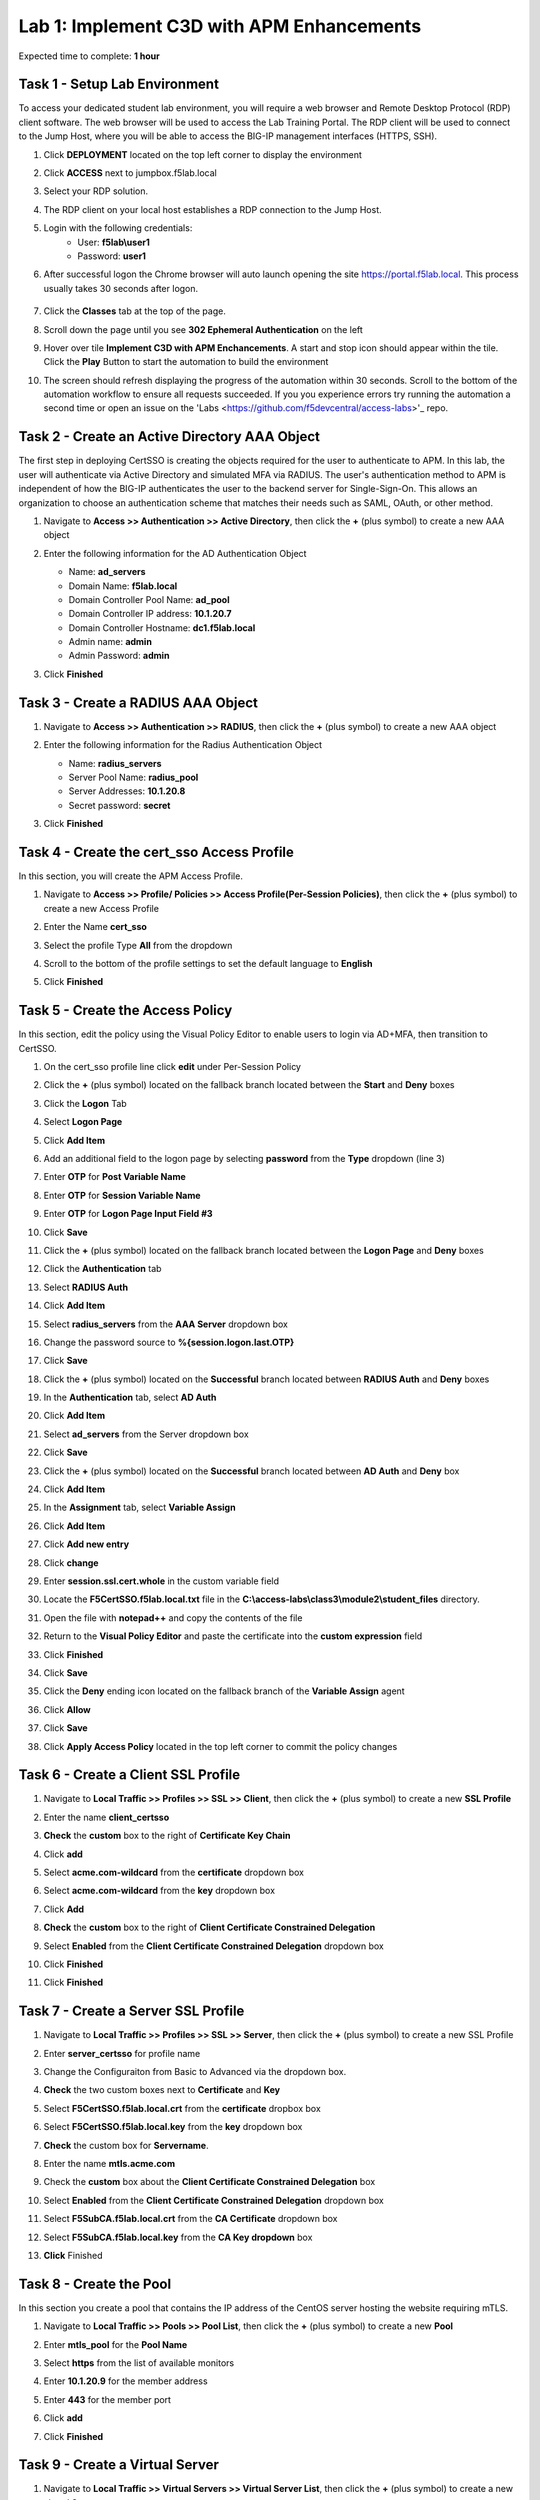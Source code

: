 Lab 1: Implement C3D with APM Enhancements
===============================================

Expected time to complete: **1 hour**

Task 1 - Setup Lab Environment
----------------------------------

To access your dedicated student lab environment, you will require a web browser and Remote Desktop Protocol (RDP) client software. The web browser will be used to access the Lab Training Portal. The RDP client will be used to connect to the Jump Host, where you will be able to access the BIG-IP management interfaces (HTTPS, SSH).

#. Click **DEPLOYMENT** located on the top left corner to display the environment

#. Click **ACCESS** next to jumpbox.f5lab.local

   |image090|

#. Select your RDP solution.  

#. The RDP client on your local host establishes a RDP connection to the Jump Host.

#. Login with the following credentials:
         - User: **f5lab\\user1**
         - Password: **user1**

#. After successful logon the Chrome browser will auto launch opening the site https://portal.f5lab.local.  This process usually takes 30 seconds after logon.

	|image091|

#. Click the **Classes** tab at the top of the page.

#. Scroll down the page until you see **302 Ephemeral Authentication** on the left

   |image087|

#. Hover over tile **Implement C3D with APM Enchancements**. A start and stop icon should appear within the tile.  Click the **Play** Button to start the automation to build the environment


   |image088|


#. The screen should refresh displaying the progress of the automation within 30 seconds.  Scroll to the bottom of the automation workflow to ensure all requests succeeded.  If you you experience errors try running the automation a second time or open an issue on the 'Labs <https://github.com/f5devcentral/access-labs>'_ repo.


   |image089|


Task 2 - Create an Active Directory AAA Object
----------------------------------------------------

The first step in deploying CertSSO is creating the objects required for the user to authenticate to APM.  In this lab, the user will authenticate via Active Directory and simulated MFA via RADIUS.  The user's authentication method to APM is independent of how the BIG-IP authenticates the user to the backend server for Single-Sign-On.  This allows an organization to choose an authentication scheme that matches their needs such as SAML, OAuth, or other method.

#. Navigate to **Access >> Authentication >> Active Directory**, then click the **+** (plus symbol) to create a new AAA object

   |image001|

#. Enter the following information for the AD Authentication Object

   - Name: **ad_servers**
   - Domain Name: **f5lab.local**
   - Domain Controller Pool Name: **ad_pool**
   - Domain Controller IP address: **10.1.20.7**
   - Domain Controller Hostname: **dc1.f5lab.local**
   - Admin name: **admin**
   - Admin Password: **admin**

   |image002|

#. Click **Finished**

Task 3 - Create a RADIUS AAA Object
---------------------------------------------

#. Navigate to **Access >> Authentication >> RADIUS**, then click the **+** (plus symbol) to create a new AAA object

   |image003|

#. Enter the following information for the Radius Authentication Object

   - Name: **radius_servers**
   - Server Pool Name: **radius_pool**
   - Server Addresses: **10.1.20.8**
   - Secret password: **secret**

   |image004|

#. Click **Finished**


Task 4 - Create the cert_sso Access Profile
-----------------------------------------------

In this section, you will create the APM Access Profile.

#. Navigate to **Access >> Profile/ Policies >> Access Profile(Per-Session Policies)**, then click the **+** (plus symbol) to create a new Access Profile

   |image005|

#. Enter the Name **cert_sso** 
#. Select the profile Type **All** from the dropdown

   |image006|

#. Scroll to the bottom of the profile settings to set the default language to **English**

#. Click **Finished**

   |image007|
   
   
Task 5 - Create the Access Policy
------------------------------------

In this section, edit the policy using the Visual Policy Editor to enable users to login via AD+MFA, then transition to CertSSO.

#. On the cert_sso profile line click **edit** under Per-Session Policy

   |image008|

#. Click the **+** (plus symbol) located on the fallback branch located between the **Start** and **Deny** boxes

   |image009|

#. Click the **Logon** Tab
#. Select **Logon Page**  
#. Click **Add Item**

   |image011|

#. Add an additional field to the logon page by selecting **password** from the **Type** dropdown (line 3)
#. Enter **OTP** for **Post Variable Name**
#. Enter **OTP** for **Session Variable Name**
#. Enter **OTP** for **Logon Page Input Field #3**
#. Click **Save**

   |image012|

#. Click the **+** (plus symbol) located on the fallback branch located between the **Logon Page** and **Deny** boxes

   |image013|

#. Click the **Authentication** tab
#. Select **RADIUS Auth**  
#. Click **Add Item**

   |image014|

#. Select **radius_servers** from the **AAA Server** dropdown box
#. Change the password source to **%{session.logon.last.OTP}**
#. Click **Save**

   |image015|

#. Click the **+** (plus symbol) located on the **Successful** branch located between **RADIUS Auth** and **Deny** boxes


   |image016|

#. In the **Authentication** tab, select **AD Auth** 
#. Click **Add Item**

   |image017|


#. Select **ad_servers** from the Server dropdown box
#. Click **Save**

   |image018|

#. Click the **+** (plus symbol) located on the **Successful** branch located between **AD Auth** and **Deny** box
#. Click **Add Item**

   |image010|

#. In the **Assignment** tab, select **Variable Assign** 
#. Click **Add Item**

   |image019|

#. Click **Add new entry**

   |image036|

#. Click **change**

   |image037|

#. Enter **session.ssl.cert.whole** in the custom variable field

   |image038|

#. Locate the **F5CertSSO.f5lab.local.txt** file in the **C:\\access-labs\\class3\\module2\\student_files** directory. 

   |image039|

#. Open the file with **notepad++** and copy the contents of the file

   |image040|

#. Return to the **Visual Policy Editor** and paste the certificate into the **custom expression** field
#. Click **Finished**

   |image041|

#. Click **Save**

   |image042|

#. Click the **Deny** ending icon located on the fallback branch of the **Variable Assign** agent

   |image020|

#. Click **Allow**
#. Click **Save**

   |image021|

#. Click **Apply Access Policy** located in the top left corner to commit the policy changes


Task 6 - Create a Client SSL Profile
----------------------------------------

#. Navigate to **Local Traffic >> Profiles >> SSL >> Client**, then click the **+** (plus symbol) to create a new **SSL Profile**

   |image023|

#. Enter the name **client_certsso**
#. **Check** the **custom** box to the right of **Certificate Key Chain**
#. Click **add**

   |image024|

#. Select **acme.com-wildcard** from the **certificate** dropdown box
#. Select **acme.com-wildcard** from the **key** dropdown box
#. Click **Add**

   |image025|

#. **Check** the **custom** box to the right of **Client Certificate Constrained Delegation**
#. Select **Enabled** from the **Client Certificate Constrained Delegation** dropdown box
#. Click **Finished**

   |image026|


#. Click **Finished**

Task 7 - Create a Server SSL Profile
--------------------------------------

#. Navigate to **Local Traffic >> Profiles >> SSL >> Server**, then click the **+** (plus symbol) to create a new SSL Profile

   |image027|

#. Enter **server_certsso** for profile name
#. Change the Configuraiton from Basic to Advanced via the dropdown box.
#. **Check** the two custom boxes next to **Certificate** and **Key**
#. Select **F5CertSSO.f5lab.local.crt** from the **certificate** dropbox box
#. Select **F5CertSSO.f5lab.local.key** from the **key** dropdown box
#. **Check** the custom box for **Servername**.
#. Enter the name **mtls.acme.com**


   |image028|

#. Check the **custom** box about the **Client Certificate Constrained Delegation** box
#. Select **Enabled** from the **Client Certificate Constrained Delegation** dropdown box
#. Select **F5SubCA.f5lab.local.crt** from the **CA Certificate** dropdown box
#. Select **F5SubCA.f5lab.local.key** from the **CA Key dropdown** box
#. **Click** Finished

   |image029|
   
   
Task 8 - Create the Pool
-------------------------------


In this section you create a pool that contains the IP address of the CentOS server hosting the website requiring mTLS.

#. Navigate to **Local Traffic >> Pools >> Pool List**, then click the **+** (plus symbol) to create a new **Pool**

   |image030|


#. Enter **mtls_pool** for the **Pool Name**
#. Select **https** from the list of available monitors
#. Enter **10.1.20.9** for the member address
#. Enter **443** for the member port
#. Click **add**
#. Click **Finished**

   |image031|
   
   

Task 9 - Create a Virtual Server
--------------------------------------


#. Navigate to **Local Traffic >> Virtual Servers >> Virtual Server List**, then click the **+** (plus symbol) to create a new virtual Server

   |image032|

#. Enter **mtls_vs** for the **Name**
#. Enter **10.1.10.105** for the **DestinationAddress/Mask**
#. Enter **443** for the **Service Port**
#. Select **http** for **HTTP Profile (Client)**
#. Select **client_certsso** from the **SSL Profile (Client)** List

   |image033|


#. Select **server_certsso** from the **SSL Profile (Server)** List
#. Select **Auto Map** from the **Source Address Translation** dropdown Box
#. Select **cert_sso** from the **Access Profile** dropdown Box

   |image034|

#. Select the irule **Cert_SSO**
#. Select **mtls_pool** for the **Default Pool**
#. Click **Finished**


.. note::

   The following iRule must be used when inserting custom extensions using C3D.

.. code-block:: none
   :linenos:

   when SERVERSSL_CLIENTHELLO_SEND {
      set username [ACCESS::session data get "session.logon.last.username"]
      set domain [ACCESS::session data get "session.ad.last.actualdomain"]
      SSL::c3d extension 1.1.1.1 "Minted Extension=$username@$domain"
   }

|image035|


Task 10 - Test CertSSO
------------------------------------------------

In this section, you will test access to an NGINX website requiring mTLS.


#. From the jumpbox's web browser, access https://mtls.acme.com

#. Use the following credentials:
    - Username **user1** 
    - Password: **user1**
    - OTP: **123456**

   |image044|

#. You will be logged into the site as **User1**.

   .. note::

      The contents of the certificate used for logging into the website was the CertSSO certificate copied into Per-Session Policy. The iRule that was attached inserted the custom extension 1.1.1.1 with the value of the user's logon name.  Notice that the Subject Name is CertSSO, the Subject Alternative Name is empty, and the custom extension is user1@f5lab.local.
   
       - Cert Subject: **f5certsso**
       - Subject Alt: **<empty>**
       - Custom Ext: **user1@f5lab.local**

   |image045|

#. Open a new incognito browser window so you can test access to https://mtls.acme.com with different user credentials.

   |image048|

#. Use the following credentials:
    - Username **user2** 
    - Password: **user2**
    - OTP: **123456** 

   |image050|

#. You will be logged into the site as **user2@f5lab.local**

   .. note::

      Notice that user2's Cert Subject is the same as in User1, but the custom extension name is different (now user2@f5lab.local).
   
        - Cert Subject: **f5certsso**
        - Subject Alt: **<empty>**
        - Custom Ext: **user2@f5lab.local**

   |image051|


   
Task 11 - Create an HTTP Connector Transport
------------------------------------------------

#. Navigate to **Access >> Authentication >> HTTP Connector >> HTTP Connector Transport** and click the  **+** (plus symbol)

   |image054|

#. Enter Name **demo-http-connector**

#. Select **internal-dns-resolver** from the **DNS Resolver** dropdown

#. Select **apiadmin-serverssl** from the **Server SSL Profile**

#. Click **Save**

   |image055|

Task 12 - Create a HTTP Connector Request
------------------------------------------------

#. Navigate to **Access >> Authentication >> HTTP Connector >> HTTP Connector Request** and click the  **+** (plus symbol)

   |image056|

#. Enter name **get-cert**
#. Select **demo-http-connector** from the dropdown
#. Enter URL **https://adapi.f5lab.local:8443/user/cert?username=%{perflow.username}**
#. Enter **GET** for the **Method**
#. Select **Parse** for the **Response Action**
#. Click **Save**

   |image057|


Task 13 - Create a Per-Request Policy
------------------------------------------------

#. Navigate to **Access >> Profiles/Policies >> Per-Request Policies** and click the  **+** (plus symbol)

   |image058|

#. Enter the name **certsso_prp**
#. Select the Language **English**
#. Click **Finished**

   |image059|

#. Click **edit** under **Per-Request Policy**

   |image060|

#. Click **Add New Subroutine**

   |image061|

#. Enter the name **Request Cert**
#. Click **Save**

   |image062|

#. Expand the subroutine by click the **+** (plus symbol)

   |image063|

#. Click the **+** (plus symbol) on the fallback branch.

   |image064|

#. Click the **General Purpose** tab
#. Select **HTTP Connector**
#. Click **Add Item**

   |image065|

#. Select **get-cert** drop the dropdown

   |image066|

#. Click **Edit Terminals**

   |image067|

#. Click **Add Terminal**

   |image068|

#. Change the name for the default branch to **Fail**
#. Change the default branch text to **Red**
#. Enter the name **Success** for the new branch
#. Change the color of the new branch to **Green**

   |image069|

#. Click the **Fail** terminal at the end of the **Successful** branch

   |image070|

#. Select the **Success** terminal
#. Click **Save**

   |image071|

#. Click the **+** (plus symbol) on the **successful** branch

   |image072|

#. Click the **Assignment** tab
#. Select **Variable Assign**
#. Click **Add Item**

   |image073|

#. Click **Add new entry**
#. Click **change**

   |image074|

#. Enter **session.ssl.cert.whole** for the **Custom Variable**
#. Select **Session Variable** from the dropdown
#. Enter **subsession.http_connector.body.certificate** for the **Session Variable**
#. Click **Finished**

   |image075|

#. Click **Save**

   |image076|

#. Click the **+** (plus symbol) located between **Start** and **Allow** in the policy

   |image077|

#. Click the **Subroutines** tab
#. Select the **Request Cert** subroutine
#. Click **Add Item**

   |image078|

#. Click the **+** (plus symbol) on the success branch of **Request Cert**

   |image079|

#. Click the **General Purpose** tab
#. Select **irule Event**
#. Click **Add Item**


.. note::

   This iRule event triggers the code from the previously attached iRule. This iRule must be used when inserting a certificate using C3D in a per-request policy.

.. code-block:: none
   :linenos:

   when ACCESS_PER_REQUEST_AGENT_EVENT {
      set cert [ACCESS::session data get {session.ssl.cert.whole}]
      log local0. "My cert: $cert"
      SSL::c3d cert [X509::pem2der $cert]
   }


   |image080|

#. Enter **lab** for the **ID**
#. Click **Save**

   |image081|

Task 14 - Attach the PRP to the mTLS Virtual Server
-------------------------------------------------------

#. Navigate to **Local Traffic >> Virtual Servers**.  Click **Virtual Server List**

   |image082|

#. Click **mtls_vs**

   |image083|

#. Navigate to the **Access Policy** section and select **certsso_prp** from the **Per-Request Policy** dropdown
#. Click **Update**


   |image084|


Task 15 - Access mtls.acme.com with Dynamic Certificate
~~~~~~~~~~~~~~~~~~~~~~~~~~~~~~~~~~~~~~~~~~~~~~~~~~~~~~~~

#. From the web browser on the jumphost, access https://mtls.acme.com

#. Use the following credentials:
   - Username: **user1**
   - password: **user1**
   - OTP: **123456**

   |image044|
#. You will be logged into the site as **user1@f5lab.local**

   .. note::
   	The contents of the certificate used for logging into the website were from certificate retrieved via HTTP connector in Active Directory. The irule continues to insert the 	custom extension 1.1.1.1 with the value containing the user's logon name. Notice the Subject Name is user1, the Subject Alternative Name is user1@f5lab.local and the custom 	extension is user1@f5lab.local
   
      - Cert Subject: **user1**
      - Subject Alt: **user1@f5lab.local**
      - Custom Ext: **user1@f5lab.local**


   |image085|

#. Open a new incognito browser window so you can test access to mtls.acme.com with different user credentials.

   |image048|

#. Use the following credentials: 

   - Username: **user1**
   - password: **user1**
   - OTP: **123456**

   |image050|

#. You will be logged into the site as **user2@f5lab.local**

   .. note::
     Notice that user2's Cert Subject is now user2 and the subject alt is user2@f5lab.local.  The irule continues to insert the custom extension.
   
      - Subject: **user2**
      - Subject Alt: **user2@f5lab.local**
      - Custom Ext: **user2@f5lab.local**

   |image086|


This concludes our lab on APM C3D Enchancements 

   |image000|

.. |image000| image:: media/lab01/000.png
.. |image001| image:: media/lab01/image001.png
.. |image002| image:: media/lab01/002.png
	:width: 800px
.. |image003| image:: media/lab01/image003.png
.. |image004| image:: media/lab01/image004.png
	:width: 700px
.. |image005| image:: media/lab01/image005.png
.. |image006| image:: media/lab01/image006.png
	:width: 800px
.. |image007| image:: media/lab01/image007.png
.. |image008| image:: media/lab01/image008.png
.. |image009| image:: media/lab01/image009.png
.. |image010| image:: media/lab01/image010.png
.. |image011| image:: media/lab01/image011.png
.. |image012| image:: media/lab01/image012.png
.. |image013| image:: media/lab01/image013.png
.. |image014| image:: media/lab01/image014.png
.. |image015| image:: media/lab01/image015.png
	:width: 800px
.. |image016| image:: media/lab01/image016.png
.. |image017| image:: media/lab01/image017.png
.. |image018| image:: media/lab01/image018.png
	:width: 800px
.. |image019| image:: media/lab01/image019.png
.. |image020| image:: media/lab01/image020.png
.. |image021| image:: media/lab01/image021.png
.. |image022| image:: media/lab01/image022.png
.. |image023| image:: media/lab01/image023.png
.. |image024| image:: media/lab01/image024.png
	:width: 800px
.. |image025| image:: media/lab01/025.png
.. |image026| image:: media/lab01/image026.png
	:width: 800px
.. |image027| image:: media/lab01/image027.png
.. |image028| image:: media/lab01/028.png
	:width: 1000px
.. |image029| image:: media/lab01/image029.png
	:width: 1000px
.. |image030| image:: media/lab01/image030.png
.. |image031| image:: media/lab01/image031.png
	:width: 800px
.. |image032| image:: media/lab01/image032.png
.. |image033| image:: media/lab01/image033.png
	:width: 800px
.. |image034| image:: media/lab01/image034.png
	:width: 800px
.. |image035| image:: media/lab01/image035.png
	:width: 800px
.. |image036| image:: media/lab01/image036.png
.. |image037| image:: media/lab01/image037.png
.. |image038| image:: media/lab01/image038.png
.. |image039| image:: media/lab01/039.png
.. |image040| image:: media/lab01/040.png
.. |image041| image:: media/lab01/image041.png
.. |image042| image:: media/lab01/image042.png
.. |image043| image:: media/lab01/image043.png
.. |image044| image:: media/lab01/image044.png
	:width: 800px
.. |image045| image:: media/lab01/image045.png
.. |image048| image:: media/lab01/image048.png
.. |image049| image:: media/lab01/image049.png
.. |image050| image:: media/lab01/image050.png
	:width: 800px
.. |image051| image:: media/lab01/image051.png
.. |image054| image:: media/lab01/image054.png
	:width: 800px
.. |image055| image:: media/lab01/image055.png
.. |image056| image:: media/lab01/image056.png
.. |image057| image:: media/lab01/image057.png
.. |image058| image:: media/lab01/image058.png
.. |image059| image:: media/lab01/image059.png
	:width: 800px
.. |image060| image:: media/lab01/image060.png
	:width: 1000px
.. |image061| image:: media/lab01/image061.png
.. |image062| image:: media/lab01/image062.png
.. |image063| image:: media/lab01/image063.png
.. |image064| image:: media/lab01/image064.png
.. |image065| image:: media/lab01/image065.png
.. |image066| image:: media/lab01/image066.png
.. |image067| image:: media/lab01/image067.png
.. |image068| image:: media/lab01/image068.png
.. |image069| image:: media/lab01/image069.png
.. |image070| image:: media/lab01/image070.png
.. |image071| image:: media/lab01/image071.png
.. |image072| image:: media/lab01/image072.png
.. |image073| image:: media/lab01/image073.png
.. |image074| image:: media/lab01/image074.png
.. |image075| image:: media/lab01/image075.png
.. |image076| image:: media/lab01/image076.png
.. |image077| image:: media/lab01/image077.png
.. |image078| image:: media/lab01/image078.png
.. |image079| image:: media/lab01/image079.png
.. |image080| image:: media/lab01/image080.png
.. |image081| image:: media/lab01/image081.png
.. |image082| image:: media/lab01/image082.png
.. |image083| image:: media/lab01/image083.png
.. |image084| image:: media/lab01/image084.png
.. |image085| image:: media/lab01/image085.png
.. |image086| image:: media/lab01/image086.png
.. |image087| image:: media/lab01/087.png
.. |image088| image:: media/lab01/088.png
.. |image089| image:: media/lab01/089.png
.. |image090| image:: media/lab01/090.png
.. |image091| image:: media/lab01/091.png










